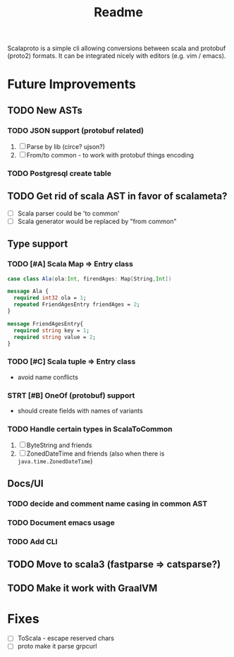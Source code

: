 #+TITLE: Readme

Scalaproto is a simple cli allowing conversions between scala and protobuf (proto2) formats.
It can be integrated nicely with editors (e.g. vim / emacs).

* Future Improvements
** TODO New ASTs
*** TODO JSON support (protobuf related)
1. [ ] Parse by lib (circe? ujson?)
1. [ ] From/to common - to work with protobuf things encoding

*** TODO Postgresql create table
** TODO Get rid of scala AST in favor of scalameta?
- [ ] Scala parser could be 'to common'
- [ ] Scala generator would be replaced by "from common"
** Type support
*** TODO [#A] Scala Map => Entry class
#+BEGIN_SRC scala
case class Ala(ola:Int, firendAges: Map[String,Int])
#+END_SRC

#+BEGIN_SRC protobuf
message Ala {
  required int32 ola = 1;
  repeated FriendAgesEntry friendAges = 2;
}

message FriendAgesEntry{
  required string key = 1;
  required string value = 2;
}
#+END_SRC
*** TODO [#C] Scala tuple => Entry class
- avoid name conflicts
*** STRT [#B] OneOf (protobuf) support
- should create fields with names of variants
*** TODO Handle certain types in ScalaToCommon
1. [ ] ByteString and friends
2. [ ] ZonedDateTime and friends (also when there is =java.time.ZonedDateTime=)
** Docs/UI
*** TODO decide and comment name casing in common AST
*** TODO Document emacs usage
*** TODO Add CLI
** TODO Move to scala3 (fastparse => catsparse?)
** TODO Make it work with GraalVM
* Fixes
- [ ] ToScala - escape reserved chars
- [ ] proto make it parse grpcurl
